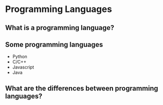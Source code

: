 # -*- org-re-reveal-title-slide: nil; org-use-property-inheritance: reveal_; -*-
#+OPTIONS: toc:nil num:0 reveal_single_file:t
#+REVEAL_EXTRA_CSS: extra.css

* Programming Languages
:PROPERTIES:
:reveal_background: linear-gradient(to bottom, #11998e, #38ef7d)
:END:
** What is a programming language?
:PROPERTIES:
:reveal_background: linear-gradient(to bottom, #11998e, #38ef7d)
:END:
** Some programming languages
:PROPERTIES:
:reveal_background: linear-gradient(to bottom, #11998e, #38ef7d)
:END:
- Python
- C/C++
- Javascript
- Java
** What are the differences between programming languages?
:PROPERTIES:
:reveal_background: linear-gradient(to bottom, #11998e, #38ef7d)
:END:
